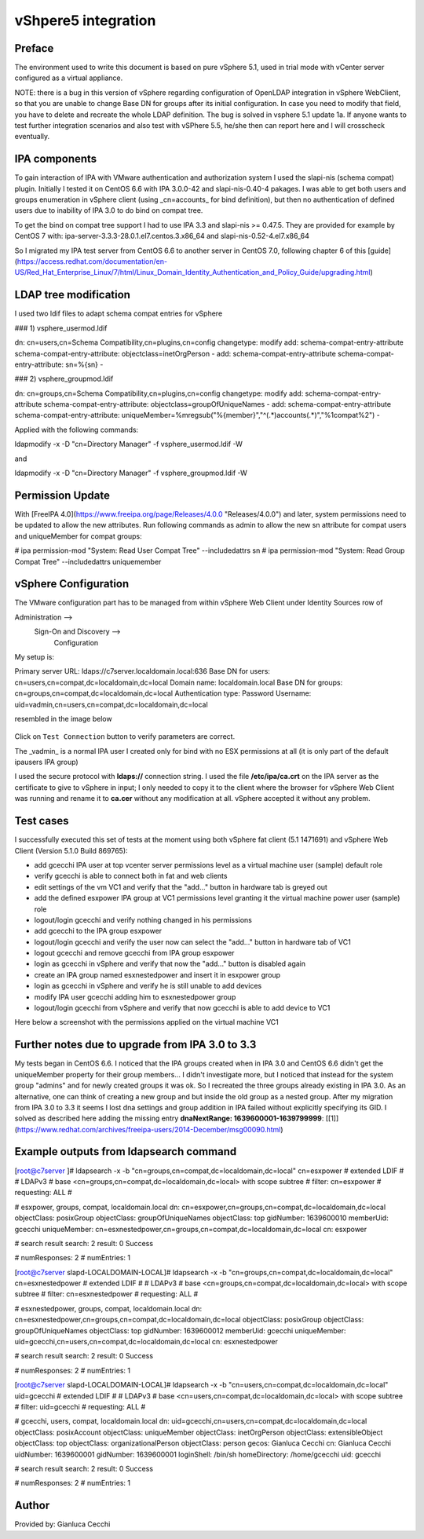 vShpere5 integration
====================

Preface
-------

The environment used to write this document is based on pure vSphere 5.1, used in trial mode with vCenter server configured as a virtual appliance.

NOTE: there is a bug in this version of vSphere regarding configuration of OpenLDAP integration in vSphere WebClient, so that you are unable to change Base DN for groups after its initial configuration. In case you need to modify that field, you have to delete and recreate the whole LDAP definition. The bug is solved in vsphere 5.1 update 1a. If anyone wants to test further integration scenarios and also test with vSPhere 5.5, he/she then can report here and I will crosscheck eventually.

IPA components
--------------

To gain interaction of IPA with VMware authentication and authorization system I used the slapi-nis (schema compat) plugin. Initially I tested it on CentOS 6.6 with IPA 3.0.0-42 and slapi-nis-0.40-4 pakages. I was able to get both users and groups enumeration in vSphere client (using _cn=accounts_ for bind definition), but then no authentication of defined users due to inability of IPA 3.0 to do bind on compat tree.

To get the bind on compat tree support I had to use IPA 3.3 and slapi-nis >= 0.47.5. They are provided for example by CentOS 7 with: ipa-server-3.3.3-28.0.1.el7.centos.3.x86\_64 and slapi-nis-0.52-4.el7.x86\_64

So I migrated my IPA test server from CentOS 6.6 to another server in CentOS 7.0, following chapter 6 of this [guide](https://access.redhat.com/documentation/en-US/Red_Hat_Enterprise_Linux/7/html/Linux_Domain_Identity_Authentication_and_Policy_Guide/upgrading.html)

LDAP tree modification
----------------------

I used two ldif files to adapt schema compat entries for vSphere

### 1) vsphere\_usermod.ldif

dn: cn=users,cn=Schema Compatibility,cn=plugins,cn=config
changetype: modify
add: schema-compat-entry-attribute
schema-compat-entry-attribute: objectclass=inetOrgPerson
-
add: schema-compat-entry-attribute
schema-compat-entry-attribute: sn=%{sn}
-

  

### 2) vsphere\_groupmod.ldif

dn: cn=groups,cn=Schema Compatibility,cn=plugins,cn=config
changetype: modify
add: schema-compat-entry-attribute
schema-compat-entry-attribute: objectclass=groupOfUniqueNames
-
add: schema-compat-entry-attribute
schema-compat-entry-attribute: uniqueMember=%mregsub("%{member}","^(.\*)accounts(.\*)","%1compat%2")
-

Applied with the following commands:

ldapmodify -x -D "cn=Directory Manager" -f vsphere\_usermod.ldif -W 

and

ldapmodify -x -D "cn=Directory Manager" -f vsphere\_groupmod.ldif -W 

Permission Update
-----------------

With [FreeIPA 4.0](https://www.freeipa.org/page/Releases/4.0.0 "Releases/4.0.0") and later, system permissions need to be updated to allow the new attributes. Run following commands as admin to allow the new sn attribute for compat users and uniqueMember for compat groups:

\# ipa permission-mod "System: Read User Compat Tree" --includedattrs sn
# ipa permission-mod "System: Read Group Compat Tree" --includedattrs uniquemember

vSphere Configuration
---------------------

The VMware configuration part has to be managed from within vSphere Web Client under Identity Sources row of

Administration -->
         Sign-On and Discovery --> 
                            Configuration

My setup is:

Primary server URL: ldaps://c7server.localdomain.local:636
Base DN for users: cn=users,cn=compat,dc=localdomain,dc=local
Domain name: localdomain.local
Base DN for groups: cn=groups,cn=compat,dc=localdomain,dc=local
Authentication type: Password
Username: uid=vadmin,cn=users,cn=compat,dc=localdomain,dc=local

resembled in the image below


.. figure:: Ipa_3.3_with_centos_7_and_vsphere.png
   :alt: Ipa_3.3_with_centos_7_and_vsphere.png


Click on ``Test Connection`` button to verify parameters are correct.

The _vadmin_ is a normal IPA user I created only for bind with no ESX permissions at all (it is only part of the default ipausers IPA group)

I used the secure protocol with **ldaps://** connection string. I used the file **/etc/ipa/ca.crt** on the IPA server as the certificate to give to vSphere in input; I only needed to copy it to the client where the browser for vSphere Web Client was running and rename it to **ca.cer** without any modification at all. vSphere accepted it without any problem.

Test cases
----------

I successfully executed this set of tests at the moment using both vSphere fat client (5.1 1471691) and vSphere Web Client (Version 5.1.0 Build 869765):

*   add gcecchi IPA user at top vcenter server permissions level as a virtual machine user (sample) default role
*   verify gcecchi is able to connect both in fat and web clients
*   edit settings of the vm VC1 and verify that the "add..." button in hardware tab is greyed out
*   add the defined esxpower IPA group at VC1 permissions level granting it the virtual machine power user (sample) role
*   logout/login gcecchi and verify nothing changed in his permissions
*   add gcecchi to the IPA group esxpower
*   logout/login gcecchi and verify the user now can select the "add..." button in hardware tab of VC1
*   logout gcecchi and remove gcecchi from IPA group esxpower
*   login as gcecchi in vSphere and verify that now the "add..." button is disabled again
*   create an IPA group named esxnestedpower and insert it in esxpower group
*   login as gcecchi in vSphere and verify he is still unable to add devices
*   modify IPA user gcecchi adding him to esxnestedpower group
*   logout/login gcecchi from vSphere and verify that now gcecchi is able to add device to VC1

  
Here below a screenshot with the permissions applied on the virtual machine VC1


.. figure:: Ipa_and_vsphere.png
   :alt: Ipa_and_vsphere.png


Further notes due to upgrade from IPA 3.0 to 3.3
------------------------------------------------

My tests began in CentOS 6.6. I noticed that the IPA groups created when in IPA 3.0 and CentOS 6.6 didn't get the uniqueMember property for their group members... I didn't investigate more, but I noticed that instead for the system group "admins" and for newly created groups it was ok. So I recreated the three groups already existing in IPA 3.0. As an alternative, one can think of creating a new group and but inside the old group as a nested group. After my migration from IPA 3.0 to 3.3 it seems I lost dna settings and group addition in IPA failed without explicitly specifying its GID. I solved as described here adding the missing entry **dnaNextRange: 1639600001-1639799999**: [\[1\]](https://www.redhat.com/archives/freeipa-users/2014-December/msg00090.html)

Example outputs from ldapsearch command
---------------------------------------

\[root@c7server \]# ldapsearch -x -b "cn=groups,cn=compat,dc=localdomain,dc=local" cn=esxpower
# extended LDIF
#
# LDAPv3
# base <cn=groups,cn=compat,dc=localdomain,dc=local> with scope subtree
# filter: cn=esxpower
# requesting: ALL
#

# esxpower, groups, compat, localdomain.local
dn: cn=esxpower,cn=groups,cn=compat,dc=localdomain,dc=local
objectClass: posixGroup
objectClass: groupOfUniqueNames
objectClass: top
gidNumber: 1639600010
memberUid: gcecchi
uniqueMember: cn=esxnestedpower,cn=groups,cn=compat,dc=localdomain,dc=local
cn: esxpower

# search result
search: 2
result: 0 Success

# numResponses: 2
# numEntries: 1

\[root@c7server slapd-LOCALDOMAIN-LOCAL\]# ldapsearch -x -b "cn=groups,cn=compat,dc=localdomain,dc=local" cn=esxnestedpower
# extended LDIF
#
# LDAPv3
# base <cn=groups,cn=compat,dc=localdomain,dc=local> with scope subtree
# filter: cn=esxnestedpower
# requesting: ALL
#

# esxnestedpower, groups, compat, localdomain.local
dn: cn=esxnestedpower,cn=groups,cn=compat,dc=localdomain,dc=local
objectClass: posixGroup
objectClass: groupOfUniqueNames
objectClass: top
gidNumber: 1639600012
memberUid: gcecchi
uniqueMember: uid=gcecchi,cn=users,cn=compat,dc=localdomain,dc=local
cn: esxnestedpower

# search result
search: 2
result: 0 Success

# numResponses: 2
# numEntries: 1
 
\[root@c7server slapd-LOCALDOMAIN-LOCAL\]# ldapsearch -x -b "cn=users,cn=compat,dc=localdomain,dc=local" uid=gcecchi
# extended LDIF
#
# LDAPv3
# base <cn=users,cn=compat,dc=localdomain,dc=local> with scope subtree
# filter: uid=gcecchi
# requesting: ALL
#

# gcecchi, users, compat, localdomain.local
dn: uid=gcecchi,cn=users,cn=compat,dc=localdomain,dc=local
objectClass: posixAccount
objectClass: uniqueMember
objectClass: inetOrgPerson
objectClass: extensibleObject
objectClass: top
objectClass: organizationalPerson
objectClass: person
gecos: Gianluca Cecchi
cn: Gianluca Cecchi
uidNumber: 1639600001
gidNumber: 1639600001
loginShell: /bin/sh
homeDirectory: /home/gcecchi
uid: gcecchi

# search result
search: 2
result: 0 Success

# numResponses: 2
# numEntries: 1

Author
------

Provided by: Gianluca Cecchi